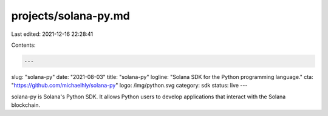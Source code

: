 projects/solana-py.md
=====================

Last edited: 2021-12-16 22:28:41

Contents:

.. code-block:: md

    ---
slug: "solana-py"
date: "2021-08-03"
title: "solana-py"
logline: "Solana SDK for the Python programming language."
cta: "https://github.com/michaelhly/solana-py"
logo: /img/python.svg
category: sdk
status: live
---

solana-py is Solana's Python SDK. It allows Python users to develop applications that interact with the Solana blockchain.


